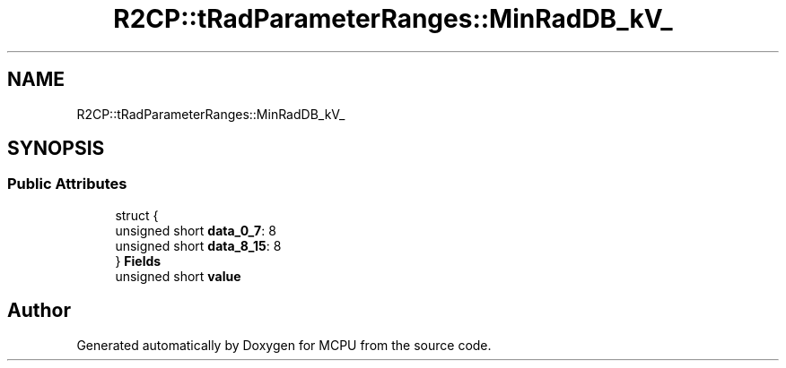 .TH "R2CP::tRadParameterRanges::MinRadDB_kV_" 3 "Mon Sep 30 2024" "MCPU" \" -*- nroff -*-
.ad l
.nh
.SH NAME
R2CP::tRadParameterRanges::MinRadDB_kV_
.SH SYNOPSIS
.br
.PP
.SS "Public Attributes"

.in +1c
.ti -1c
.RI "struct {"
.br
.ti -1c
.RI "   unsigned short \fBdata_0_7\fP: 8"
.br
.ti -1c
.RI "   unsigned short \fBdata_8_15\fP: 8"
.br
.ti -1c
.RI "} \fBFields\fP"
.br
.ti -1c
.RI "unsigned short \fBvalue\fP"
.br
.in -1c

.SH "Author"
.PP 
Generated automatically by Doxygen for MCPU from the source code\&.

